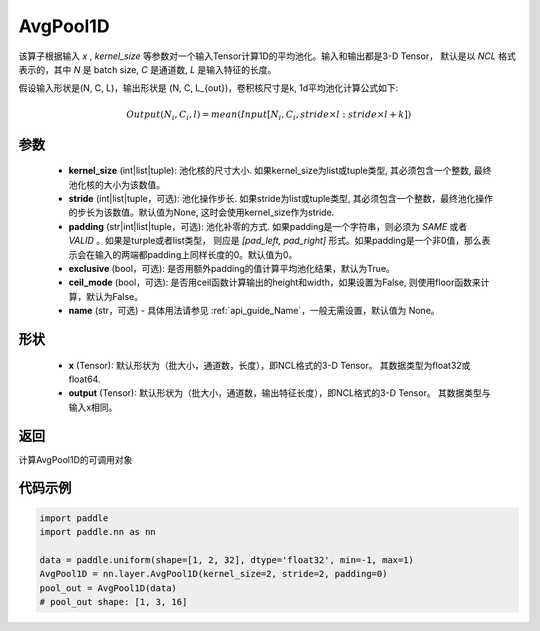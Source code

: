 .. _cn_api_nn_AvgPool1D:


AvgPool1D
-------------------------------

.. py:function:: paddle.nn.AvgPool1D(kernel_size, stride=None, padding=0, exclusive=True, ceil_mode=False, name=None)

该算子根据输入 `x` , `kernel_size` 等参数对一个输入Tensor计算1D的平均池化。输入和输出都是3-D Tensor，
默认是以 `NCL` 格式表示的，其中 `N` 是 batch size, `C` 是通道数, `L` 是输入特征的长度。

假设输入形状是(N, C, L)，输出形状是 (N, C, L_{out})，卷积核尺寸是k, 1d平均池化计算公式如下:

..  math::

    Output(N_i, C_i, l) = mean(Input[N_i, C_i, stride \times l:stride \times l+k])

参数
:::::::::
    - **kernel_size** (int|list|tuple): 池化核的尺寸大小. 如果kernel_size为list或tuple类型, 其必须包含一个整数, 最终池化核的大小为该数值。
    - **stride** (int|list|tuple，可选): 池化操作步长. 如果stride为list或tuple类型, 其必须包含一个整数，最终池化操作的步长为该数值。默认值为None, 这时会使用kernel_size作为stride.
    - **padding** (str|int|list|tuple，可选): 池化补零的方式. 如果padding是一个字符串，则必须为 `SAME` 或者 `VALID` 。如果是turple或者list类型， 则应是 `[pad_left, pad_right]` 形式。如果padding是一个非0值，那么表示会在输入的两端都padding上同样长度的0。默认值为0。
    - **exclusive** (bool，可选): 是否用额外padding的值计算平均池化结果，默认为True。
    - **ceil_mode** (bool，可选): 是否用ceil函数计算输出的height和width，如果设置为False, 则使用floor函数来计算，默认为False。
    - **name** (str，可选) - 具体用法请参见  :ref:`api_guide_Name`，一般无需设置，默认值为 None。


形状
:::::::::
    - **x** (Tensor): 默认形状为（批大小，通道数，长度），即NCL格式的3-D Tensor。 其数据类型为float32或float64.
    - **output** (Tensor): 默认形状为（批大小，通道数，输出特征长度），即NCL格式的3-D Tensor。 其数据类型与输入x相同。

返回
:::::::::
计算AvgPool1D的可调用对象


代码示例
:::::::::

.. code-block:: python

        import paddle
        import paddle.nn as nn

        data = paddle.uniform(shape=[1, 2, 32], dtype='float32', min=-1, max=1)
        AvgPool1D = nn.layer.AvgPool1D(kernel_size=2, stride=2, padding=0)
        pool_out = AvgPool1D(data)
        # pool_out shape: [1, 3, 16]
